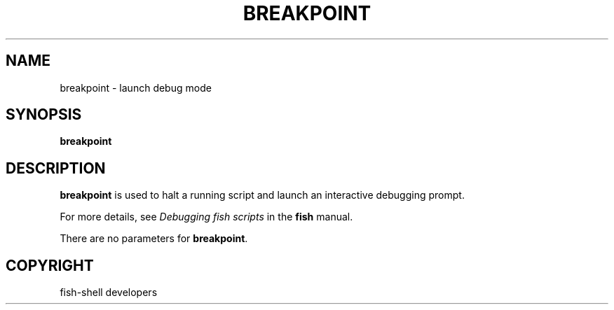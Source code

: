 .\" Man page generated from reStructuredText.
.
.
.nr rst2man-indent-level 0
.
.de1 rstReportMargin
\\$1 \\n[an-margin]
level \\n[rst2man-indent-level]
level margin: \\n[rst2man-indent\\n[rst2man-indent-level]]
-
\\n[rst2man-indent0]
\\n[rst2man-indent1]
\\n[rst2man-indent2]
..
.de1 INDENT
.\" .rstReportMargin pre:
. RS \\$1
. nr rst2man-indent\\n[rst2man-indent-level] \\n[an-margin]
. nr rst2man-indent-level +1
.\" .rstReportMargin post:
..
.de UNINDENT
. RE
.\" indent \\n[an-margin]
.\" old: \\n[rst2man-indent\\n[rst2man-indent-level]]
.nr rst2man-indent-level -1
.\" new: \\n[rst2man-indent\\n[rst2man-indent-level]]
.in \\n[rst2man-indent\\n[rst2man-indent-level]]u
..
.TH "BREAKPOINT" "1" "Sep 18, 2025" "4.0" "fish-shell"
.SH NAME
breakpoint \- launch debug mode
.SH SYNOPSIS
.nf
\fBbreakpoint\fP
.fi
.sp
.SH DESCRIPTION
.sp
\fBbreakpoint\fP is used to halt a running script and launch an interactive debugging prompt.
.sp
For more details, see \fI\%Debugging fish scripts\fP in the \fBfish\fP manual.
.sp
There are no parameters for \fBbreakpoint\fP\&.
.SH COPYRIGHT
fish-shell developers
.\" Generated by docutils manpage writer.
.
